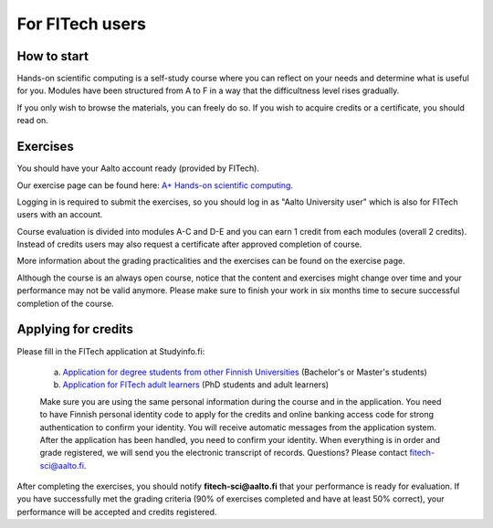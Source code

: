 For FITech users
================

How to start
------------

Hands-on scientific computing is a self-study course where you can reflect on your 
needs and determine what is useful for you. Modules have been structured from A to F
in a way that the difficultness level rises gradually.  

If you only wish to browse the materials, you can freely do so. 
If you wish to acquire credits or a certificate, you should read on.

Exercises
---------

You should have your Aalto account ready (provided by FITech). 

Our exercise page can be found here: `A+ Hands-on scientific computing`_.

.. _A+ Hands-on scientific computing: https://plus.cs.aalto.fi/CS-E4004/2020/

Logging in is required to submit the exercises, so you should log in as "Aalto University user" which
is also for FITech users with an account.

Course evaluation is divided into modules A-C and D-E and you can earn 1 credit from each modules (overall 2 credits). 
Instead of credits users may also request a certificate after approved completion of course. 

More information about the grading practicalities and the exercises can be found on the exercise page. 

Although the course is an always open course, notice that the content and exercises might change
over time and your performance may not be valid anymore. Please make sure to finish your work in six months
time to secure successful completion of the course.

Applying for credits
--------------------

Please fill in the FITech application at Studyinfo.fi:

   a. `Application for degree students from other Finnish Universities <https://opintopolku.fi/hakemus/haku/1.2.246.562.29.67230992629?lang=fi>`__ (Bachelor's or Master's students)
   b. `Application for FITech adult learners <https://opintopolku.fi/hakemus/haku/1.2.246.562.29.78412085207?lang=fi>`__ (PhD students and adult learners)

   Make sure you are using the same personal information during the course and in the application. 
   You need to have Finnish personal identity code to apply for the credits and online banking access code for strong authentication to confirm your identity. 
   You will receive automatic messages from the application system. After the application has been handled, you need to confirm your identity. 
   When everything is in order and grade registered, we will send you the electronic transcript of records. 
   Questions? Please contact fitech-sci@aalto.fi.

After completing the exercises, you should notify **fitech-sci@aalto.fi** that your performance
is ready for evaluation. If you have successfully met the grading criteria (90% of exercises completed and
have at least 50% correct), your performance will be accepted and credits registered.
